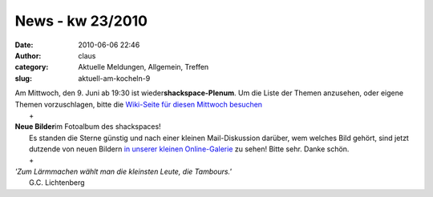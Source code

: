 News - kw 23/2010
#################
:date: 2010-06-06 22:46
:author: claus
:category: Aktuelle Meldungen, Allgemein, Treffen
:slug: aktuell-am-kocheln-9

| Am Mittwoch, den 9. Juni ab 19:30 ist wieder\ **shackspace-Plenum**. Um die Liste der Themen anzusehen, oder eigene Themen vorzuschlagen, bitte die `Wiki-Seite für diesen Mittwoch besuchen <http://shackspace.de/wiki/doku.php?id=plenum100609>`__
|  +

| **Neue Bilder**\ im Fotoalbum des shackspaces!
|  |image0|
|  Es standen die Sterne günstig und nach einer kleinen Mail-Diskussion darüber, wem welches Bild gehört, sind jetzt dutzende von neuen Bildern `in unserer kleinen Online-Galerie <http://shackspace.de/gallery/index.php/>`__ zu sehen! Bitte sehr. Danke schön.
|  +

| *'Zum Lärmmachen wählt man die kleinsten Leute, die Tambours.'*
|  G.C. Lichtenberg

.. |image0| image:: http://shackspace.de/wp-content/uploads/2010/06/galleryshack_comp.jpg
   :target: http://shackspace.de/gallery/index.php/Impressionen


